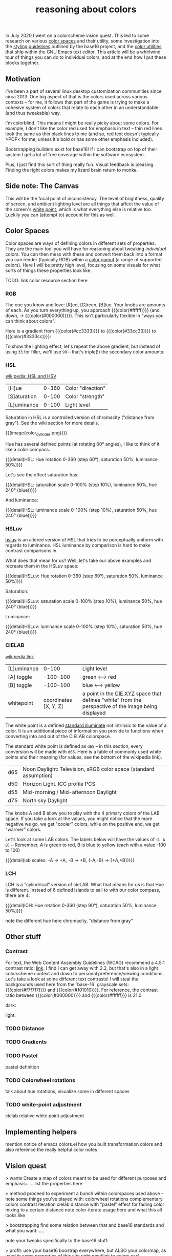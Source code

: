 #+title: reasoning about colors
#+pubdate: <2020-08-13>
#+draft: t

#+MACRO:  colorblock (eval (ns/blog-make-color-block $1 $2 $3))

#+BEGIN_SRC elisp :results raw :exports results
(let* ((word "ＡＥＳＴＨＥＴＩＣＳ")
       (colors
	(ns/color-gradient (length word)
			   (ht-get ns/theme :foreground)
			   (ht-get ns/theme :background)
			   t))

       ;; (colors (-map (fn (-reduce-from
       ;; 			  (lambda (acc new) (ns/color-pastel acc 0.93 1.09))
       ;; 			  "#2d249f"
       ;; 			  (range (+ 1 <>))))
       ;; 		     (range (length word))))

       )
  (ns/blog-make-color-strip colors (-map 'string word))
  )
#+end_SRC

In July 2020 I went on a colorscheme vision quest. This led to some research on various [[https://en.wikipedia.org/wiki/Color_space][color spaces]] and their utility, some investigation into the [[http://chriskempson.com/projects/base16/#styling-guidelines][styling guidelines]] outlined by the base16 project, and the [[https://github.com/emacs-mirror/emacs/blob/master/lisp/color.el][color utilities]] that ship within the GNU Emacs text editor. This article will be a whirlwind tour of things you can do to individual colors, and at the end how I put these blocks together.

** Motivation

I've been a part of several linux desktop customization communities since circa 2013. One big aspect of that is the colors used across various contexts -- for me, it follows that part of the game is trying to make a cohesive system of colors that relate to each other in an understandable (and thus tweakable) way.

I'm colorblind. This means I might be really picky about some colors. For example, I don't like the color red used for emphasis in text -- thin red lines look the same as thin black lines to me (and so, red text doesn't typically >POP< for me, unless it's bold or has some other emphasis included).

Bootstrapping builders exist for base16! If I can bootstrap on top of their system I get a lot of free coverage within the software ecosystem.

Plus, I just find this sort of thing really fun. Visual feedback is pleasing. Finding the right colors makes my lizard brain return to monke.

** Side note: The Canvas

This will be the focal point of inconsistency. The level of brightness, quality of screen, and ambient lighting level are all things that affect the value of the screen's [[https://en.wikipedia.org/wiki/White_point][white point]], which is what everything else is relative too. Luckily you can (attempt to) account for this as well.

** Color Spaces

Color spaces are ways of defining colors in different sets of properties. They are the main tool you will have for reasoning about tweaking /individual/ colors. You can then mess with these and convert them back into a format you can render (typically RGB) within a [[https://en.wikipedia.org/wiki/Gamut][color gamut]] (a range of supported colors). Here I will be pretty high level, focusing on some visuals for what sorts of things these properties look like.

TODO: link color resource section here

*** RGB

The one you know and love:  [R]ed, [G]reen, [B]lue. Your knobs are amounts of each. As you turn everything up, you approach {{{color(#ffffff)}}} (and down, -> {{{color(#000000)}}}). This isn't particularly flexible in "ways you can think about colors".

Here is a gradient from {{{color(#cc3333)}}} to {{{color(#33cc33)}}} to {{{color(#3333cc)}}}:

#+BEGIN_SRC elisp :results raw :exports results
(ns/blog-make-color-strip
 (append
  (ns/color-gradient 15 "#cc3333" "#33cc33" t)
  (cdr (ns/color-gradient 15 "#33cc33" "#3333cc" t))))
#+end_SRC

 To show the lighting effect, let's repeat the above gradient, but instead of using ~33~ for filler, we'll use ~99~ -- that's triple(!) the secondary color amounts:

#+BEGIN_SRC elisp :results raw :exports results
(ns/blog-make-color-strip
 (append
  (ns/color-gradient 15 "#cc9999" "#99cc99" t)
  (cdr (ns/color-gradient 15 "#99cc99" "#9999cc" t))))
#+end_SRC

*** HSL

[[https://en.wikipedia.org/wiki/HSL_and_HSV][wikipedia: HSL and HSV]]

| [H]ue        | 0-360 | Color "direction" |
| [S]aturation | 0-100 | Color "strength"  |
| [L]uminance  | 0-100 | Light level       |

Saturation in HSL is a controlled version of chromacity ("distance from gray"). See the wiki section for more details.

{{{image(color_cylinder.png)}}}

Hue has several defined points (at rotating 60° angles), I like to think of it like a color compass:

#+BEGIN_SRC elisp :results raw :exports results
(ns/blog-make-color-strip
 (-map 'ns/color-shorten
       (-reductions-from
	(lambda (acc new)
	  ;; list
	  (ns/color-hsl-transform acc
				  (lambda (H S L)
				    (list (+ 60 H) 50 50))))

	;; starting with 1% saturation (0% removes our hue entirely)
(ns/color-make-hsl 0 50 50)
	(range 5)))
 '("red, 0°"
   "yellow, 60°"
   "green, 120°"
   "cyan, 180°"
   "blue, 240°"
   "magenta, 300°"))
#+end_SRC
{{{detail(HSL: Hue rotation 0-360 (step 60°), saturation 50%, luminance 50%)}}}

Let's see the effect saturation has:

#+BEGIN_SRC elisp :results raw :exports results
(ns/blog-make-color-strip
 (-map 'ns/color-shorten
       (-reductions-from
	(lambda (acc new)
	  ;; list
	  (ns/color-hsl-transform acc
				  (lambda (H S L)
				    (list H
					  ;; correct for our starting position
					  (+ 10 (* 10 (first (cl-round S 10))))
					  L))))
	;; starting with 1% saturation (0% removes our hue entirely)
(ns/color-make-hsl 240 1 50)
	(range 10))))
#+end_SRC
{{{detail(HSL: saturation scale 0-100% (step 10%), luminance 50%, hue 240° (blue))}}}

And luminance:

#+BEGIN_SRC elisp :results raw :exports results
(ns/blog-make-color-strip
 (-map 'ns/color-shorten
       (-reductions-from
	(lambda (acc new)
	  ;; list
	  (ns/color-hsl-transform acc
				  (lambda (H S L)
				    (list H
					  S
					  ;; correct for our starting position
					  (+ 10 (* 10 (first (cl-round L 10))))))))
(ns/color-make-hsl 240 50 1)
	(range 10))))
#+end_SRC
{{{detail(HSL: luminance scale 0-100% (step 10%), saturation 50%, hue 240° (blue))}}}

*** HSLuv

[[https://www.hsluv.org/comparison/][hsluv]] is an altered version of HSL that tries to be perceptually uniform with regards to luminance. HSL luminance by comparison is hard to make contrast comparisons in.

What does that mean for us? Well, let's take our above examples and recreate them in the HSLuv space:

#+BEGIN_SRC elisp :results raw :exports results
(ns/blog-make-color-strip
 (-map 'ns/color-shorten
       (-reductions-from
	(lambda (acc new)
	  ;; list
	  (ns/color-hsluv-transform acc
				    (lambda (H S L)
				      (list (+ 60 H) 50 50))))

    (ns/color-make-hsluv 0 50 50)

	(range 5)))
 '("red, 0°"
   "yellow, 60°"
   "green, 120°"
   "cyan, 180°"
   "blue, 240°"
   "magenta, 300°"))
#+end_SRC
{{{detail(HSLuv: Hue rotation 0-360 (step 60°), saturation 50%, luminance 50%)}}}

Saturation:

#+BEGIN_SRC elisp :results raw :exports results
(ns/blog-make-color-strip
 (-map 'ns/color-shorten
       (-reductions-from
	(lambda (acc new)
	  ;; list
	  (ns/color-hsluv-transform acc
				  (lambda (H S L)
				    (list H
					  ;; correct for our starting position
					  (+ 10 (* 10 (first (cl-round S 10))))
					  L))))
	;; starting with 1% saturation (0% removes our hue entirely)
    (ns/color-make-hsluv 240 1 50)
	;; "#7e387e3880c5"
	(range 10))))
#+end_SRC
{{{detail(HSLuv: saturation scale 0-100% (step 10%), luminance 50%, hue 240° (blue))}}}

Luminance:

#+BEGIN_SRC elisp :results raw :exports results
(ns/blog-make-color-strip
 (-map 'ns/color-shorten
       (-reductions-from
	(lambda (acc new)
	  ;; list
	  (ns/color-hsluv-transform acc
				  (lambda (H S L)
				    (list H
					  S
					  ;; correct for our starting position
					  (+ 10 (* 10 (first (cl-round L 10))))))))
	;; starting with 1% luminance (0% removes our hue entirely)
    (ns/color-make-hsluv 240 50 1)
	(range 10))))
#+end_SRC
{{{detail(HSLuv: luminance scale 0-100% (step 10%), saturation 50%, hue 240° (blue))}}}


*** CIELAB

[[https://en.wikipedia.org/wiki/CIELAB_color_space][wikipedia link]]

| [L]uminance |    0-100 | Light level      |
| [A] toggle  | -100-100 | green <--> red   |
| [B] toggle  | -100-100 | blue <--> yellow |
| whitepoint  | coordinates [X, Y, Z] | a point in the [[https://en.wikipedia.org/wiki/CIE_1931_color_space][CIE XYZ]] space that defines "white" from the perspective of the image being displayed |

The white point is a defined [[https://en.wikipedia.org/wiki/Standard_illuminant][standard illuminate]]  not intrinsic to the value of a color. It is an additional piece of information you provide to functions when converting into and out of the CIELAB colorspace.

The standard white point is defined as ~d65~ -- in this section, every conversion will be made with ~d65~. Here is a table of commonly used white points and their meaning (for values, see the bottom of the wikipedia link).

| d65 | Noon Daylight: Television, sRGB color space (standard assumption) |
| d50 | Horizon Light. ICC profile PCS                                    |
| d55 | Mid-morning / Mid-afternoon Daylight                              |
| d75 | North sky Daylight                                                |

The knobs A and B allow you to play with the 4 primary colors of the LAB space. If you take a look at the values, you might notice that the more negative we go, we get "cooler" colors, while on the positive end, we get "warmer" colors.

Let's look at some LAB colors. The labels below will have the values of  ~(L A B)~ -- Remember, A is green to red, B is blue to yellow (each with a value -100 to 100)

#+BEGIN_SRC elisp :results raw :exports results
(s-join
 "\n"
 (-map (lambda (colors)
    (apply
     'ns/blog-make-color-strip
     (-unzip
      (-map
       (lambda (props)
	 (list
	  (apply 'ns/color-make-lab props)
	  (format "(%s, %s, %s)" (nth 0 props) (nth 1 props) (nth 2 props))))
       colors))))
  '(
    ((50 -80 0)
     (50 -60 0)
     (50 -40 0)
     (50 -20 0)
     (50 0 0))

    ((50 0 0)
     (50 20 0)
     (50 40 0)
     (50 60 0)
     (50 80 0)))))
#+end_SRC

#+BEGIN_SRC elisp :results raw :exports results
(s-join
 "\n"
 (-map (lambda (colors)
	 (apply
	  'ns/blog-make-color-strip
	  (-unzip
	   (-map
	    (lambda (props)
	      (list
	       (apply 'ns/color-make-lab props)
	       (format "(%s, %s, %s)" (nth 0 props) (nth 1 props) (nth 2 props))))
	    colors))))
       '(((50 0 -80)
	  (50 0 -60)
	  (50 0 -40)
	  (50 0 -20)
	  (50 0 0))

	 ((50 0 0)
	  (50 0 20)
	  (50 0 40)
	  (50 0 60)
	  (50 0 80)))))
#+end_SRC

#+BEGIN_SRC elisp :results raw :exports results
(s-join
 "\n"
 (-map (lambda (colors)
    (apply
     'ns/blog-make-color-strip
     (-unzip
      (-map
       (lambda (props)
	 (list
	  (apply 'ns/color-make-lab props)
	  (format "(%s, %s, %s)" (nth 0 props) (nth 1 props) (nth 2 props))))
       colors))))
  '(((50 -80 -80)
     (50 -60 -60)
     (50 -40 -40)
     (50 -20 -20)
     (50 0 0))

    ((50 0 0)
     (50 20 20)
     (50 40 40)
     (50 60 60)
     (50 80 80)))))
#+end_SRC

{{{detail(lab scales: -A -> +A, -B -> +B, {-A,-B} -> {+A,+B})}}}

*** LCH


LCH is a "cylindrical" version of cieLAB. What that means for us is that Hue is different. Instead of 6 defined islands to sail to with our color compass, there are 4:

#+BEGIN_SRC elisp :results raw :exports results
(ns/blog-make-color-strip
 (-map 'ns/color-shorten
       (-reductions-from
	(lambda (acc new)
	  ;; list
	  (ns/color-lch-transform acc
				  (lambda (L C H)
				    (list L C (+ 90 H)))))

	;; starting with 1% saturation (0% removes our hue entirely)
	(ns/color-make-lch 50 50 0)
	(range 5)))
 '("red, 0°"
   "yellow, 90°"
   "green, 180°"
   "blue, 270°"
   ))
#+end_SRC
{{{detail(lCH: Hue rotation 0-360 (step 90°), saturation 50%, luminance 50%)}}}



note the different hue here
chromacity, "distance from gray"

** Other stuff

*** Contrast

For text, the Web Content Assembly Guidelines (WCAG) recommend a 4.5:1 contrast ratio: [[https://www.w3.org/TR/WCAG/#contrast-minimum][link]]. I find I can get away with 2.2, but that's also in a light colorscheme context and down to personal preference/viewing conditions. Let's take a look at some different text contrasts! I will steal the backgrounds used here from the `base-16` grayscale sets: {{{color(#f7f7f7)}}} and {{{color(#101010)}}}. For reference, the contrast ratio between {{{color(#000000)}}} and {{{color(#ffffff}}} is 21.0

dark:

#+BEGIN_SRC elisp :results raw :exports results
(ns/blog-make-color-strip
 (-map 'ns/color-shorten
       (-reductions-from
	(lambda (acc new)
	  ;; list
	  (ns/color-tint-ratio acc "#101010" new)

	  ;; (ns/color-lch-transform acc
	  ;; 			  (lambda (L C H)
	  ;; 			    (list L C (+ 90 H))))
	  )

	;; starting with 1% saturation (0% removes our hue entirely)
	;; (ns/color-make-lch 50 50 0)
	"#101010"
	'(2.0 2.5 3.0 4.0 4.5)
	))

 (-map 'number-to-string '(2.0 2.5 3.0 4.0 4.5))
 )

#+end_src

#+BEGIN_SRC elisp :results raw :exports results
(ns/blog-make-color-strip
 (-map 'ns/color-shorten
       (-reductions-from
	(lambda (acc new)
	  ;; list
	  (ns/color-tint-ratio acc "#101010" new)

	  ;; (ns/color-lch-transform acc
	  ;; 			  (lambda (L C H)
	  ;; 			    (list L C (+ 90 H))))
	  )

	;; starting with 1% saturation (0% removes our hue entirely)
	;; (ns/color-make-lch 50 50 0)
	"#f7f7f7"
	'(2.0 2.5 3.0 4.0 4.5)
	))

 (-map 'number-to-string '(2.0 2.5 3.0 4.0 4.5))
 )

#+end_src




light:

*** TODO Distance

*** TODO Gradients
*** TODO Pastel
pastel definition
*** TODO Colorwheel rotations
talk about hue rotations, visualize some in different spaces
*** TODO white-point adjustment
cielab relative white point adjustment

** Implementing helpers
mention notice of emacs colors.el
how you built transformation colors and also reference the really helpful color notes

** Vision quest

> wants
Create a map of colors meant to be used for different purposes and emphasis:.....
list the properties here

> method
proceed to experiment a bunch within colorspaces used above -- note some things you've played with:
colorwheel rotations
complementary colors
contrast iteration
cielab distance with "pastel" effect for fading
color mixing to a certain distance
note color-iterate usage here and what this all looks like

> bootstrapping
find some relation between that and base16 standards and what you want:.....

note your tweaks specifically to the base16 stuff:

> profit:
use your base16 boostrap everywhere, but ALSO your colormap, as used in some properties of this site right now(link to colors.css)


** Vision quest







ARST: HERE DOWN IS OLD STUFF




In addition to the properties you can play with in color spaces


Think of color spaces as maps or frameworks for navigating some color range (usually called a [[https://en.wikipedia.org/wiki/Gamut][gamut]]) that are there to help you make sensible changes.

**** Some color spaces:

***** HSL
- Hue
- Saturation
- Luminance

**** Hue

My mental model of hue is to think of it like a "color compass", pointing in a direction whose strength may be tweaked by changing the saturation value. Here is an example of the same color with a changed hue (chose the reference values given with HSL):

HSL with .5 saturation and .5 luminance:

| hue (degrees) | border  | color                |
|---------------+---------+----------------------|
|             0 | red     | {{{color(#bf3f3f)}}} |
|            60 | yellow  | {{{color(#bfbf3f)}}} |
|           120 | green   | {{{color(#3fbf3f)}}} |
|           180 | cyan    | {{{color(#3fbfbf)}}} |
|           240 | blue    | {{{color(#3f3fbf)}}} |
|           300 | magenta | {{{color(#bf3fbf)}}} |
|           360 | red     | {{{color(#bf3f3f)}}} |

**** links and references:

- https://peteroupc.github.io/colorgen.html
- https://en.wikipedia.org/wiki/CIELAB_color_space
- https://en.wikipedia.org/wiki/Standard_illuminant#White_points_of_standard_illuminants
- http://colorizer.org/
- https://github.com/yurikhan/yk-color/blob/master/yk-color.el
- https://www.w3.org/TR/WCAG20/#relativeluminancedef
